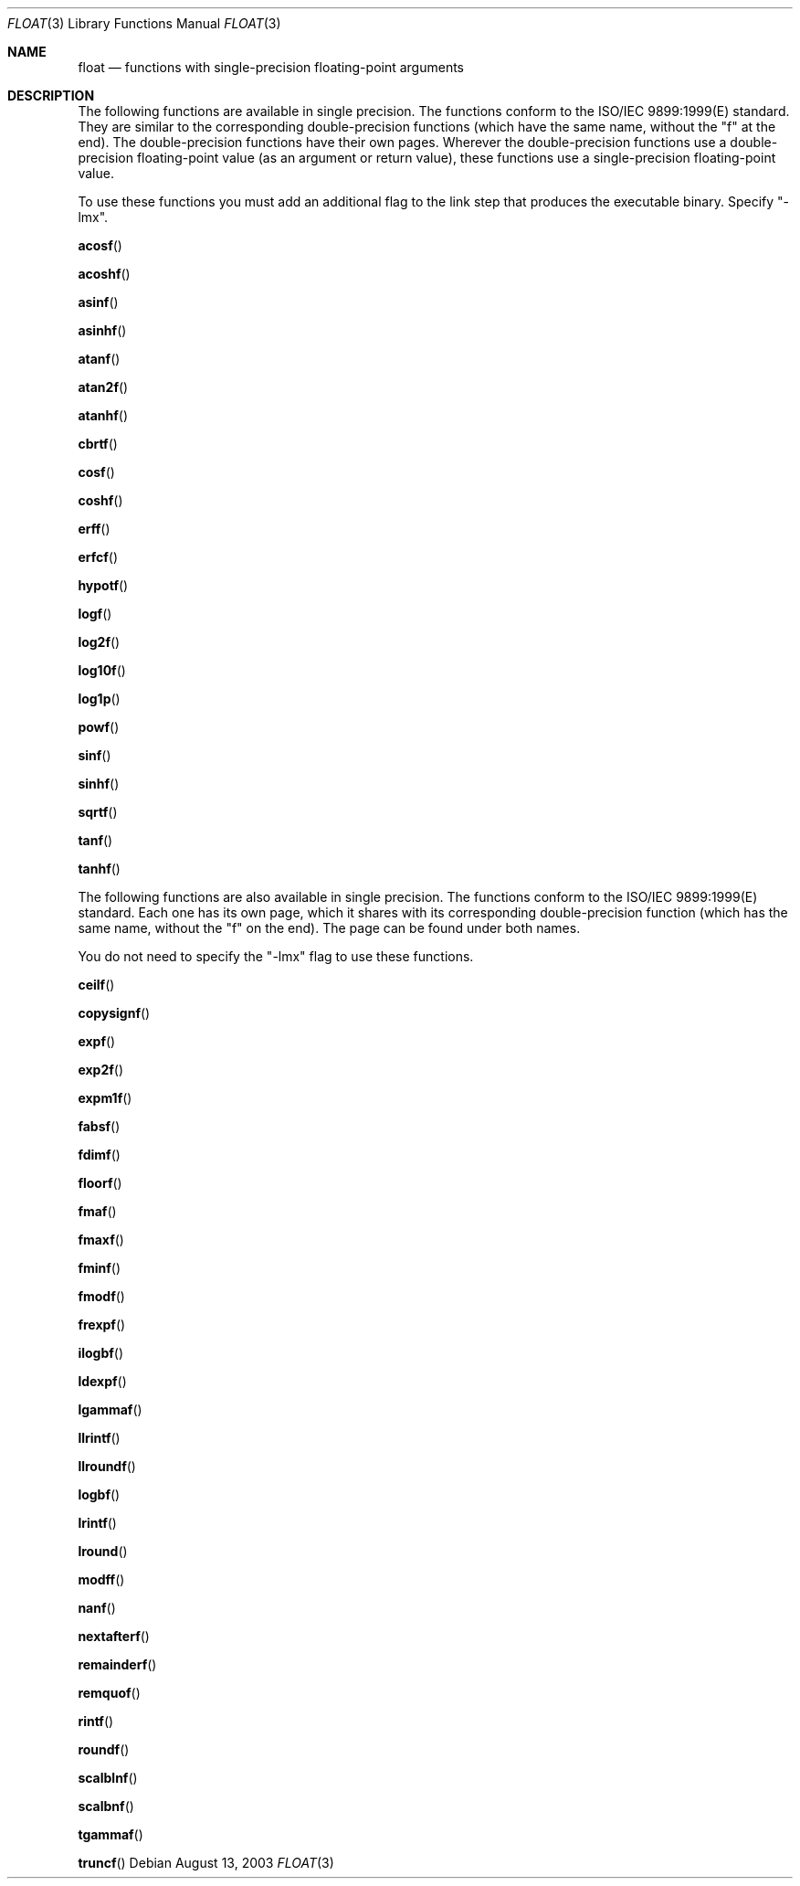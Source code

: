 .\" Copyright (c) 1985, 1991 The Regents of the University of California.
.\" All rights reserved.
.\"
.\" Redistribution and use in source and binary forms, with or without
.\" modification, are permitted provided that the following conditions
.\" are met:
.\" 1. Redistributions of source code must retain the above copyright
.\"    notice, this list of conditions and the following disclaimer.
.\" 2. Redistributions in binary form must reproduce the above copyright
.\"    notice, this list of conditions and the following disclaimer in the
.\"    documentation and/or other materials provided with the distribution.
.\" 3. All advertising materials mentioning features or use of this software
.\"    must display the following acknowledgement:
.\"	This product includes software developed by the University of
.\"	California, Berkeley and its contributors.
.\" 4. Neither the name of the University nor the names of its contributors
.\"    may be used to endorse or promote products derived from this software
.\"    without specific prior written permission.
.\"
.\" THIS SOFTWARE IS PROVIDED BY THE REGENTS AND CONTRIBUTORS ``AS IS'' AND
.\" ANY EXPRESS OR IMPLIED WARRANTIES, INCLUDING, BUT NOT LIMITED TO, THE
.\" IMPLIED WARRANTIES OF MERCHANTABILITY AND FITNESS FOR A PARTICULAR PURPOSE
.\" ARE DISCLAIMED.  IN NO EVENT SHALL THE REGENTS OR CONTRIBUTORS BE LIABLE
.\" FOR ANY DIRECT, INDIRECT, INCIDENTAL, SPECIAL, EXEMPLARY, OR CONSEQUENTIAL
.\" DAMAGES (INCLUDING, BUT NOT LIMITED TO, PROCUREMENT OF SUBSTITUTE GOODS
.\" OR SERVICES; LOSS OF USE, DATA, OR PROFITS; OR BUSINESS INTERRUPTION)
.\" HOWEVER CAUSED AND ON ANY THEORY OF LIABILITY, WHETHER IN CONTRACT, STRICT
.\" LIABILITY, OR TORT (INCLUDING NEGLIGENCE OR OTHERWISE) ARISING IN ANY WAY
.\" OUT OF THE USE OF THIS SOFTWARE, EVEN IF ADVISED OF THE POSSIBILITY OF
.\" SUCH DAMAGE.
.\"
.\"     from: @(#)floor.3	6.5 (Berkeley) 4/19/91
.\"	$Id: float.3,v 1.2 2003/08/17 20:36:46 scp Exp $
.\"
.Dd August 13, 2003
.Dt FLOAT 3
.Os
.Sh NAME
.Nm float
.Nd functions with single-precision floating-point arguments
.Sh DESCRIPTION
The following functions are available in single precision. The functions conform to the
ISO/IEC 9899:1999(E) standard. They are similar to the corresponding double-precision
functions (which have the same name, without the "f" at the end). The double-precision
functions have their own pages. Wherever the double-precision functions use a double-precision
floating-point value (as an argument or return value), these functions use a single-precision
floating-point value.
.Pp
To use these functions you must add an additional flag to the link step that produces the
executable binary. Specify "-lmx".
.Pp
.Fn acosf
.Pp
.Fn acoshf
.Pp
.Fn asinf
.Pp
.Fn asinhf
.Pp
.Fn atanf
.Pp
.Fn atan2f
.Pp
.Fn atanhf
.Pp
.Fn cbrtf
.Pp
.Fn cosf
.Pp
.Fn coshf
.Pp
.Fn erff
.Pp
.Fn erfcf
.Pp
.Fn hypotf
.Pp
.Fn logf
.Pp
.Fn log2f
.Pp
.Fn log10f
.Pp
.Fn log1p
.Pp
.Fn powf
.Pp
.Fn sinf
.Pp
.Fn sinhf
.Pp
.Fn sqrtf
.Pp
.Fn tanf
.Pp
.Fn tanhf
.Pp
The following functions are also available in single precision. The 
functions conform to the ISO/IEC 9899:1999(E) standard. Each one has 
its own page, which it shares with its corresponding double-precision 
function (which has the same name, without the "f" on the end). The page 
can be found under both names.
.Pp
You do not need to specify the "-lmx" flag to use these functions.
.Pp
.Fn ceilf
.Pp
.Fn copysignf
.Pp
.Fn expf
.Pp
.Fn exp2f
.Pp
.Fn expm1f
.Pp
.Fn fabsf
.Pp
.Fn fdimf
.Pp
.Fn floorf
.Pp
.Fn fmaf
.Pp
.Fn fmaxf
.Pp
.Fn fminf
.Pp
.Fn fmodf
.Pp
.Fn frexpf
.Pp
.Fn ilogbf
.Pp
.Fn ldexpf
.Pp
.Fn lgammaf
.Pp
.Fn llrintf
.Pp
.Fn llroundf
.Pp
.Fn logbf
.Pp
.Fn lrintf
.Pp
.Fn lround
.Pp
.Fn modff
.Pp
.Fn nanf
.Pp
.Fn nextafterf
.Pp
.Fn remainderf
.Pp
.Fn remquof
.Pp
.Fn rintf
.Pp
.Fn roundf
.Pp
.Fn scalblnf
.Pp
.Fn scalbnf
.Pp
.Fn tgammaf
.Pp
.Fn truncf
